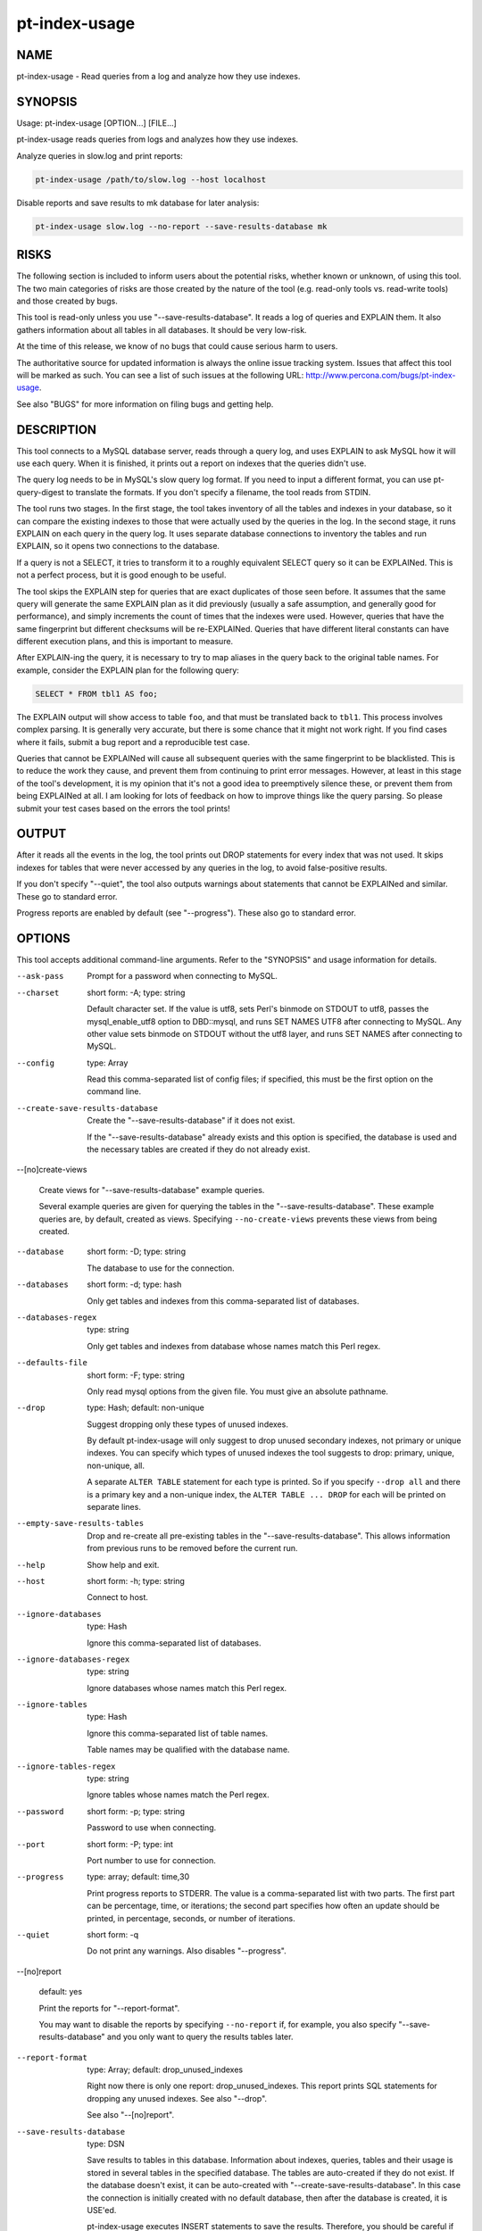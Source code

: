 
##############
pt-index-usage
##############

.. highlight:: perl


****
NAME
****


pt-index-usage - Read queries from a log and analyze how they use indexes.


********
SYNOPSIS
********


Usage: pt-index-usage [OPTION...] [FILE...]

pt-index-usage reads queries from logs and analyzes how they use indexes.

Analyze queries in slow.log and print reports:


.. code-block:: perl

   pt-index-usage /path/to/slow.log --host localhost


Disable reports and save results to mk database for later analysis:


.. code-block:: perl

   pt-index-usage slow.log --no-report --save-results-database mk



*****
RISKS
*****


The following section is included to inform users about the potential risks,
whether known or unknown, of using this tool.  The two main categories of risks
are those created by the nature of the tool (e.g. read-only tools vs. read-write
tools) and those created by bugs.

This tool is read-only unless you use "--save-results-database".  It reads a
log of queries and EXPLAIN them.  It also gathers information about all tables
in all databases.  It should be very low-risk.

At the time of this release, we know of no bugs that could cause serious harm to
users.

The authoritative source for updated information is always the online issue
tracking system.  Issues that affect this tool will be marked as such.  You can
see a list of such issues at the following URL:
`http://www.percona.com/bugs/pt-index-usage <http://www.percona.com/bugs/pt-index-usage>`_.

See also "BUGS" for more information on filing bugs and getting help.


***********
DESCRIPTION
***********


This tool connects to a MySQL database server, reads through a query log, and
uses EXPLAIN to ask MySQL how it will use each query.  When it is finished, it
prints out a report on indexes that the queries didn't use.

The query log needs to be in MySQL's slow query log format.  If you need to
input a different format, you can use pt-query-digest to translate the
formats.  If you don't specify a filename, the tool reads from STDIN.

The tool runs two stages.  In the first stage, the tool takes inventory of all
the tables and indexes in your database, so it can compare the existing indexes
to those that were actually used by the queries in the log.  In the second
stage, it runs EXPLAIN on each query in the query log.  It uses separate
database connections to inventory the tables and run EXPLAIN, so it opens two
connections to the database.

If a query is not a SELECT, it tries to transform it to a roughly equivalent
SELECT query so it can be EXPLAINed.  This is not a perfect process, but it is
good enough to be useful.

The tool skips the EXPLAIN step for queries that are exact duplicates of those
seen before.  It assumes that the same query will generate the same EXPLAIN plan
as it did previously (usually a safe assumption, and generally good for
performance), and simply increments the count of times that the indexes were
used.  However, queries that have the same fingerprint but different checksums
will be re-EXPLAINed.  Queries that have different literal constants can have
different execution plans, and this is important to measure.

After EXPLAIN-ing the query, it is necessary to try to map aliases in the query
back to the original table names.  For example, consider the EXPLAIN plan for
the following query:


.. code-block:: perl

   SELECT * FROM tbl1 AS foo;


The EXPLAIN output will show access to table \ ``foo``\ , and that must be translated
back to \ ``tbl1``\ .  This process involves complex parsing.  It is generally very
accurate, but there is some chance that it might not work right.  If you find
cases where it fails, submit a bug report and a reproducible test case.

Queries that cannot be EXPLAINed will cause all subsequent queries with the
same fingerprint to be blacklisted.  This is to reduce the work they cause, and
prevent them from continuing to print error messages.  However, at least in
this stage of the tool's development, it is my opinion that it's not a good
idea to preemptively silence these, or prevent them from being EXPLAINed at
all.  I am looking for lots of feedback on how to improve things like the
query parsing.  So please submit your test cases based on the errors the tool
prints!


******
OUTPUT
******


After it reads all the events in the log, the tool prints out DROP statements
for every index that was not used.  It skips indexes for tables that were never
accessed by any queries in the log, to avoid false-positive results.

If you don't specify "--quiet", the tool also outputs warnings about
statements that cannot be EXPLAINed and similar.  These go to standard error.

Progress reports are enabled by default (see "--progress").  These also go to
standard error.


*******
OPTIONS
*******


This tool accepts additional command-line arguments.  Refer to the
"SYNOPSIS" and usage information for details.


--ask-pass
 
 Prompt for a password when connecting to MySQL.
 


--charset
 
 short form: -A; type: string
 
 Default character set.  If the value is utf8, sets Perl's binmode on
 STDOUT to utf8, passes the mysql_enable_utf8 option to DBD::mysql, and
 runs SET NAMES UTF8 after connecting to MySQL.  Any other value sets
 binmode on STDOUT without the utf8 layer, and runs SET NAMES after
 connecting to MySQL.
 


--config
 
 type: Array
 
 Read this comma-separated list of config files; if specified, this must be the
 first option on the command line.
 


--create-save-results-database
 
 Create the "--save-results-database" if it does not exist.
 
 If the "--save-results-database" already exists and this option is
 specified, the database is used and the necessary tables are created if
 they do not already exist.
 


--[no]create-views
 
 Create views for "--save-results-database" example queries.
 
 Several example queries are given for querying the tables in the
 "--save-results-database".  These example queries are, by default, created
 as views.  Specifying \ ``--no-create-views``\  prevents these views from being
 created.
 


--database
 
 short form: -D; type: string
 
 The database to use for the connection.
 


--databases
 
 short form: -d; type: hash
 
 Only get tables and indexes from this comma-separated list of databases.
 


--databases-regex
 
 type: string
 
 Only get tables and indexes from database whose names match this Perl regex.
 


--defaults-file
 
 short form: -F; type: string
 
 Only read mysql options from the given file.  You must give an absolute pathname.
 


--drop
 
 type: Hash; default: non-unique
 
 Suggest dropping only these types of unused indexes.
 
 By default pt-index-usage will only suggest to drop unused secondary indexes,
 not primary or unique indexes.  You can specify which types of unused indexes
 the tool suggests to drop: primary, unique, non-unique, all.
 
 A separate \ ``ALTER TABLE``\  statement for each type is printed.  So if you
 specify \ ``--drop all``\  and there is a primary key and a non-unique index,
 the \ ``ALTER TABLE ... DROP``\  for each will be printed on separate lines.
 


--empty-save-results-tables
 
 Drop and re-create all pre-existing tables in the "--save-results-database".
 This allows information from previous runs to be removed before the current run.
 


--help
 
 Show help and exit.
 


--host
 
 short form: -h; type: string
 
 Connect to host.
 


--ignore-databases
 
 type: Hash
 
 Ignore this comma-separated list of databases.
 


--ignore-databases-regex
 
 type: string
 
 Ignore databases whose names match this Perl regex.
 


--ignore-tables
 
 type: Hash
 
 Ignore this comma-separated list of table names.
 
 Table names may be qualified with the database name.
 


--ignore-tables-regex
 
 type: string
 
 Ignore tables whose names match the Perl regex.
 


--password
 
 short form: -p; type: string
 
 Password to use when connecting.
 


--port
 
 short form: -P; type: int
 
 Port number to use for connection.
 


--progress
 
 type: array; default: time,30
 
 Print progress reports to STDERR.  The value is a comma-separated list with two
 parts.  The first part can be percentage, time, or iterations; the second part
 specifies how often an update should be printed, in percentage, seconds, or
 number of iterations.
 


--quiet
 
 short form: -q
 
 Do not print any warnings.  Also disables "--progress".
 


--[no]report
 
 default: yes
 
 Print the reports for "--report-format".
 
 You may want to disable the reports by specifying \ ``--no-report``\  if, for
 example, you also specify "--save-results-database" and you only want
 to query the results tables later.
 


--report-format
 
 type: Array; default: drop_unused_indexes
 
 Right now there is only one report: drop_unused_indexes.  This report prints
 SQL statements for dropping any unused indexes.  See also "--drop".
 
 See also "--[no]report".
 


--save-results-database
 
 type: DSN
 
 Save results to tables in this database.  Information about indexes, queries,
 tables and their usage is stored in several tables in the specified database.
 The tables are auto-created if they do not exist.  If the database doesn't
 exist, it can be auto-created with "--create-save-results-database".  In this
 case the connection is initially created with no default database, then after
 the database is created, it is USE'ed.
 
 pt-index-usage executes INSERT statements to save the results.  Therefore, you
 should be careful if you use this feature on a production server.  It might
 increase load, or cause trouble if you don't want the server to be written to,
 or so on.
 
 This is a new feature.  It may change in future releases.
 
 After a run, you can query the usage tables to answer various questions about
 index usage.  The tables have the following CREATE TABLE definitions:
 
 MAGIC_create_indexes:
 
 
 .. code-block:: perl
 
    CREATE TABLE IF NOT EXISTS indexes (
      db           VARCHAR(64) NOT NULL,
      tbl          VARCHAR(64) NOT NULL,
      idx          VARCHAR(64) NOT NULL,
      cnt          BIGINT UNSIGNED NOT NULL DEFAULT 0,
      PRIMARY KEY  (db, tbl, idx)
    )
 
 
 MAGIC_create_queries:
 
 
 .. code-block:: perl
 
    CREATE TABLE IF NOT EXISTS queries (
      query_id     BIGINT UNSIGNED NOT NULL,
      fingerprint  TEXT NOT NULL,
      sample       TEXT NOT NULL,
      PRIMARY KEY  (query_id)
    )
 
 
 MAGIC_create_tables:
 
 
 .. code-block:: perl
 
    CREATE TABLE IF NOT EXISTS tables (
      db           VARCHAR(64) NOT NULL,
      tbl          VARCHAR(64) NOT NULL,
      cnt          BIGINT UNSIGNED NOT NULL DEFAULT 0,
      PRIMARY KEY  (db, tbl)
    )
 
 
 MAGIC_create_index_usage:
 
 
 .. code-block:: perl
 
    CREATE TABLE IF NOT EXISTS index_usage (
      query_id      BIGINT UNSIGNED NOT NULL,
      db            VARCHAR(64) NOT NULL,
      tbl           VARCHAR(64) NOT NULL,
      idx           VARCHAR(64) NOT NULL,
      cnt           BIGINT UNSIGNED NOT NULL DEFAULT 1,
      UNIQUE INDEX  (query_id, db, tbl, idx)
    )
 
 
 MAGIC_create_index_alternatives:
 
 
 .. code-block:: perl
 
    CREATE TABLE IF NOT EXISTS index_alternatives (
      query_id      BIGINT UNSIGNED NOT NULL, -- This query used
      db            VARCHAR(64) NOT NULL,     -- this index, but...
      tbl           VARCHAR(64) NOT NULL,     --
      idx           VARCHAR(64) NOT NULL,     --
      alt_idx       VARCHAR(64) NOT NULL,     -- was an alternative
      cnt           BIGINT UNSIGNED NOT NULL DEFAULT 1,
      UNIQUE INDEX  (query_id, db, tbl, idx, alt_idx),
      INDEX         (db, tbl, idx),
      INDEX         (db, tbl, alt_idx)
    )
 
 
 The following are some queries you can run against these tables to answer common
 questions you might have.  Each query is also created as a view (with MySQL
 v5.0 and newer) if \ ``"--[no]create-views"``\  is true (it is by default).
 The view names are the strings after the \ ``MAGIC_view_``\  prefix.
 
 Question: which queries sometimes use different indexes, and what fraction of
 the time is each index chosen?  MAGIC_view_query_uses_several_indexes:
 
 
 .. code-block:: perl
 
   SELECT iu.query_id, CONCAT_WS('.', iu.db, iu.tbl, iu.idx) AS idx,
      variations, iu.cnt, iu.cnt / total_cnt * 100 AS pct
   FROM index_usage AS iu
      INNER JOIN (
         SELECT query_id, db, tbl, SUM(cnt) AS total_cnt,
           COUNT(*) AS variations
         FROM index_usage
         GROUP BY query_id, db, tbl
         HAVING COUNT(*) > 1
      ) AS qv USING(query_id, db, tbl);
 
 
 Question: which indexes have lots of alternatives, i.e. are chosen instead of
 other indexes, and for what queries?  MAGIC_view_index_has_alternates:
 
 
 .. code-block:: perl
 
   SELECT CONCAT_WS('.', db, tbl, idx) AS idx_chosen,
      GROUP_CONCAT(DISTINCT alt_idx) AS alternatives,
      GROUP_CONCAT(DISTINCT query_id) AS queries, SUM(cnt) AS cnt
   FROM index_alternatives
   GROUP BY db, tbl, idx
   HAVING COUNT(*) > 1;
 
 
 Question: which indexes are considered as alternates for other indexes, and for
 what queries?  MAGIC_view_index_alternates:
 
 
 .. code-block:: perl
 
   SELECT CONCAT_WS('.', db, tbl, alt_idx) AS idx_considered,
      GROUP_CONCAT(DISTINCT idx) AS alternative_to,
      GROUP_CONCAT(DISTINCT query_id) AS queries, SUM(cnt) AS cnt
   FROM index_alternatives
   GROUP BY db, tbl, alt_idx
   HAVING COUNT(*) > 1;
 
 
 Question: which of those are never chosen by any queries, and are therefore
 superfluous?  MAGIC_view_unused_index_alternates:
 
 
 .. code-block:: perl
 
   SELECT CONCAT_WS('.', i.db, i.tbl, i.idx) AS idx,
      alt.alternative_to, alt.queries, alt.cnt
   FROM indexes AS i
      INNER JOIN (
         SELECT db, tbl, alt_idx, GROUP_CONCAT(DISTINCT idx) AS alternative_to,
            GROUP_CONCAT(DISTINCT query_id) AS queries, SUM(cnt) AS cnt
         FROM index_alternatives
         GROUP BY db, tbl, alt_idx
         HAVING COUNT(*) > 1
      ) AS alt ON i.db = alt.db AND i.tbl = alt.tbl
        AND i.idx = alt.alt_idx
   WHERE i.cnt = 0;
 
 
 Question: given a table, which indexes were used, by how many queries, with how
 many distinct fingerprints?  Were there alternatives?  Which indexes were not
 used?  You can edit the following query's SELECT list to also see the query IDs
 in question.  MAGIC_view_index_usage:
 
 
 .. code-block:: perl
 
   SELECT i.idx, iu.usage_cnt, iu.usage_total,
      ia.alt_cnt, ia.alt_total
   FROM indexes AS i
      LEFT OUTER JOIN (
         SELECT db, tbl, idx, COUNT(*) AS usage_cnt,
            SUM(cnt) AS usage_total, GROUP_CONCAT(query_id) AS used_by
         FROM index_usage
         GROUP BY db, tbl, idx
      ) AS iu ON i.db=iu.db AND i.tbl=iu.tbl AND i.idx = iu.idx
      LEFT OUTER JOIN (
         SELECT db, tbl, idx, COUNT(*) AS alt_cnt,
            SUM(cnt) AS alt_total,
            GROUP_CONCAT(query_id) AS alt_queries
         FROM index_alternatives
         GROUP BY db, tbl, idx
      ) AS ia ON i.db=ia.db AND i.tbl=ia.tbl AND i.idx = ia.idx;
 
 
 Question: which indexes on a given table are vital for at least one query (there
 is no alternative)?  MAGIC_view_required_indexes:
 
 
 .. code-block:: perl
 
     SELECT i.db, i.tbl, i.idx, no_alt.queries
     FROM indexes AS i
        INNER JOIN (
           SELECT iu.db, iu.tbl, iu.idx,
              GROUP_CONCAT(iu.query_id) AS queries
           FROM index_usage AS iu
              LEFT OUTER JOIN index_alternatives AS ia
                 USING(db, tbl, idx)
           WHERE ia.db IS NULL
           GROUP BY iu.db, iu.tbl, iu.idx
        ) AS no_alt ON no_alt.db = i.db AND no_alt.tbl = i.tbl
           AND no_alt.idx = i.idx
     ORDER BY i.db, i.tbl, i.idx, no_alt.queries;
 
 


--set-vars
 
 type: string; default: wait_timeout=10000
 
 Set these MySQL variables.  Immediately after connecting to MySQL, this
 string will be appended to SET and executed.
 


--socket
 
 short form: -S; type: string
 
 Socket file to use for connection.
 


--tables
 
 short form: -t; type: hash
 
 Only get indexes from this comma-separated list of tables.
 


--tables-regex
 
 type: string
 
 Only get indexes from tables whose names match this Perl regex.
 


--user
 
 short form: -u; type: string
 
 User for login if not current user.
 


--version
 
 Show version and exit.
 



***********
DSN OPTIONS
***********


These DSN options are used to create a DSN.  Each option is given like
\ ``option=value``\ .  The options are case-sensitive, so P and p are not the
same option.  There cannot be whitespace before or after the \ ``=``\  and
if the value contains whitespace it must be quoted.  DSN options are
comma-separated.  See the percona-toolkit manpage for full details.


\* A
 
 dsn: charset; copy: yes
 
 Default character set.
 


\* D
 
 dsn: database; copy: yes
 
 Database to connect to.
 


\* F
 
 dsn: mysql_read_default_file; copy: yes
 
 Only read default options from the given file
 


\* h
 
 dsn: host; copy: yes
 
 Connect to host.
 


\* p
 
 dsn: password; copy: yes
 
 Password to use when connecting.
 


\* P
 
 dsn: port; copy: yes
 
 Port number to use for connection.
 


\* S
 
 dsn: mysql_socket; copy: yes
 
 Socket file to use for connection.
 


\* u
 
 dsn: user; copy: yes
 
 User for login if not current user.
 



***********
ENVIRONMENT
***********


The environment variable \ ``PTDEBUG``\  enables verbose debugging output to STDERR.
To enable debugging and capture all output to a file, run the tool like:


.. code-block:: perl

    PTDEBUG=1 pt-index-usage ... > FILE 2>&1


Be careful: debugging output is voluminous and can generate several megabytes
of output.


*******************
SYSTEM REQUIREMENTS
*******************


You need Perl, DBI, DBD::mysql, and some core packages that ought to be
installed in any reasonably new version of Perl.


****
BUGS
****


For a list of known bugs, see `http://www.percona.com/bugs/pt-index-usage <http://www.percona.com/bugs/pt-index-usage>`_.

Please report bugs at `https://bugs.launchpad.net/percona-toolkit <https://bugs.launchpad.net/percona-toolkit>`_.
Include the following information in your bug report:


\* Complete command-line used to run the tool



\* Tool "--version"



\* MySQL version of all servers involved



\* Output from the tool including STDERR



\* Input files (log/dump/config files, etc.)



If possible, include debugging output by running the tool with \ ``PTDEBUG``\ ;
see "ENVIRONMENT".


***********
DOWNLOADING
***********


Visit `http://www.percona.com/software/percona-toolkit/ <http://www.percona.com/software/percona-toolkit/>`_ to download the
latest release of Percona Toolkit.  Or, get the latest release from the
command line:


.. code-block:: perl

    wget percona.com/get/percona-toolkit.tar.gz
 
    wget percona.com/get/percona-toolkit.rpm
 
    wget percona.com/get/percona-toolkit.deb


You can also get individual tools from the latest release:


.. code-block:: perl

    wget percona.com/get/TOOL


Replace \ ``TOOL``\  with the name of any tool.


*******
AUTHORS
*******


Baron Schwartz and Daniel Nichter


*********************
ABOUT PERCONA TOOLKIT
*********************


This tool is part of Percona Toolkit, a collection of advanced command-line
tools developed by Percona for MySQL support and consulting.  Percona Toolkit
was forked from two projects in June, 2011: Maatkit and Aspersa.  Those
projects were created by Baron Schwartz and developed primarily by him and
Daniel Nichter, both of whom are employed by Percona.  Visit
`http://www.percona.com/software/ <http://www.percona.com/software/>`_ for more software developed by Percona.


********************************
COPYRIGHT, LICENSE, AND WARRANTY
********************************


This program is copyright 2010-2011 Baron Schwartz, 2011 Percona Inc.
Feedback and improvements are welcome.

THIS PROGRAM IS PROVIDED "AS IS" AND WITHOUT ANY EXPRESS OR IMPLIED
WARRANTIES, INCLUDING, WITHOUT LIMITATION, THE IMPLIED WARRANTIES OF
MERCHANTABILITY AND FITNESS FOR A PARTICULAR PURPOSE.

This program is free software; you can redistribute it and/or modify it under
the terms of the GNU General Public License as published by the Free Software
Foundation, version 2; OR the Perl Artistic License.  On UNIX and similar
systems, you can issue \`man perlgpl' or \`man perlartistic' to read these
licenses.

You should have received a copy of the GNU General Public License along with
this program; if not, write to the Free Software Foundation, Inc., 59 Temple
Place, Suite 330, Boston, MA  02111-1307  USA.


*******
VERSION
*******


Percona Toolkit v0.9.5 released 2011-08-04

